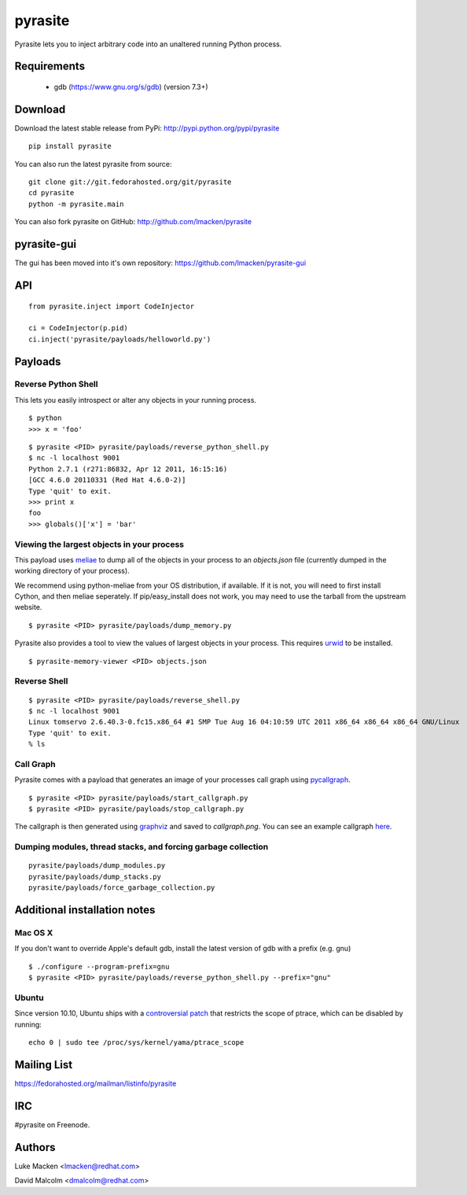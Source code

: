 pyrasite
========

.. split here

Pyrasite lets you to inject arbitrary code into an unaltered running Python
process.

Requirements
~~~~~~~~~~~~

  - gdb (https://www.gnu.org/s/gdb) (version 7.3+)

Download
~~~~~~~~

Download the latest stable release from PyPi: http://pypi.python.org/pypi/pyrasite

::

    pip install pyrasite

You can also run the latest pyrasite from source:

::

    git clone git://git.fedorahosted.org/git/pyrasite
    cd pyrasite
    python -m pyrasite.main

You can also fork pyrasite on GitHub: http://github.com/lmacken/pyrasite

pyrasite-gui
~~~~~~~~~~~~

The gui has been moved into it's own repository: https://github.com/lmacken/pyrasite-gui

.. image:: http://lewk.org/img/pyrasite/pyrasite-info.png

API
~~~

::

    from pyrasite.inject import CodeInjector

    ci = CodeInjector(p.pid)
    ci.inject('pyrasite/payloads/helloworld.py')


Payloads
~~~~~~~~

Reverse Python Shell
--------------------

This lets you easily introspect or alter any objects in your running process.


::

    $ python
    >>> x = 'foo'

::

    $ pyrasite <PID> pyrasite/payloads/reverse_python_shell.py
    $ nc -l localhost 9001
    Python 2.7.1 (r271:86832, Apr 12 2011, 16:15:16)
    [GCC 4.6.0 20110331 (Red Hat 4.6.0-2)]
    Type 'quit' to exit.
    >>> print x
    foo
    >>> globals()['x'] = 'bar'


Viewing the largest objects in your process
-------------------------------------------

This payload uses `meliae <https://launchpad.net/meliae>`_ to dump all of the objects in your process to an `objects.json` file (currently dumped in the working directory of your process).

We recommend using python-meliae from your OS distribution, if available. If it
is not, you will need to first install Cython, and then meliae seperately. If
pip/easy_install does not work, you may need to use the tarball from the
upstream website.

::

    $ pyrasite <PID> pyrasite/payloads/dump_memory.py


Pyrasite also provides a tool to view the values of largest objects in your
process. This requires `urwid <http://pypi.python.org/pypi/urwid>`_ to be
installed.

::

    $ pyrasite-memory-viewer <PID> objects.json


.. image:: http://lewk.org/img/pyrasite-memory-viewer.png


Reverse Shell
-------------

::

    $ pyrasite <PID> pyrasite/payloads/reverse_shell.py
    $ nc -l localhost 9001
    Linux tomservo 2.6.40.3-0.fc15.x86_64 #1 SMP Tue Aug 16 04:10:59 UTC 2011 x86_64 x86_64 x86_64 GNU/Linux
    Type 'quit' to exit.
    % ls


Call Graph
----------

Pyrasite comes with a payload that generates an image of your processes call
graph using `pycallgraph <http://pycallgraph.slowchop.com>`_.

::

    $ pyrasite <PID> pyrasite/payloads/start_callgraph.py
    $ pyrasite <PID> pyrasite/payloads/stop_callgraph.py

The callgraph is then generated using `graphviz <http://www.graphviz.org>`_ and
saved to `callgraph.png`. You can see an example callgraph `here <http://pycallgraph.slowchop.com/pycallgraph/wiki/RegExpExample>`_.


Dumping modules, thread stacks, and forcing garbage collection
--------------------------------------------------------------

::

    pyrasite/payloads/dump_modules.py
    pyrasite/payloads/dump_stacks.py
    pyrasite/payloads/force_garbage_collection.py

Additional installation notes
~~~~~~~~~~~~~~~~~~~~~~~~~~~~~

Mac OS X
--------

If you don't want to override Apple's default gdb, install the latest version of gdb with a prefix (e.g. gnu)

::

    $ ./configure --program-prefix=gnu
    $ pyrasite <PID> pyrasite/payloads/reverse_python_shell.py --prefix="gnu"

Ubuntu
------

Since version 10.10, Ubuntu ships with a `controversial patch <https://lkml.org/lkml/2010/6/16/421>`_ that restricts the scope of ptrace, which can be disabled by running:

::

    echo 0 | sudo tee /proc/sys/kernel/yama/ptrace_scope



Mailing List
~~~~~~~~~~~~

https://fedorahosted.org/mailman/listinfo/pyrasite

IRC
~~~

#pyrasite on Freenode.

Authors
~~~~~~~

Luke Macken <lmacken@redhat.com>

.. image:: http://api.coderwall.com/lmacken/endorsecount.png
   :target: http://coderwall.com/lmacken

David Malcolm <dmalcolm@redhat.com>
